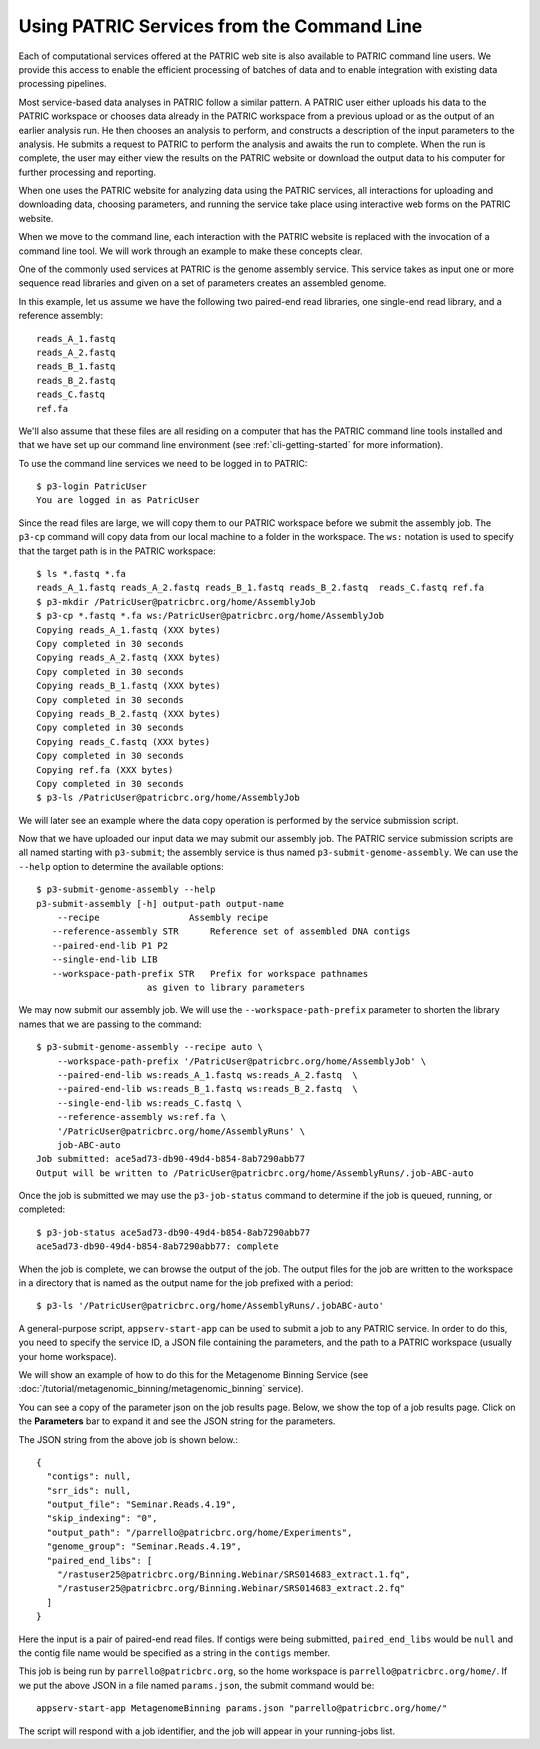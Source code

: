 .. _cli-services:

=============================================
 Using PATRIC Services from the Command Line
=============================================

Each of computational services offered at the PATRIC web site is also
available to PATRIC command line users. We provide this access to
enable the efficient processing of batches of data and to enable
integration with existing data processing pipelines.

Most service-based data analyses in PATRIC follow a similar pattern. A
PATRIC user either uploads his data to the PATRIC workspace or chooses
data already in the PATRIC workspace from a previous upload or as the
output of an earlier analysis run. He then chooses an analysis to
perform, and constructs a description of the input parameters to the
analysis. He submits a request to PATRIC to perform the analysis and
awaits the run to complete. When the run is complete, the user may
either view the results on the PATRIC website or download the output
data to his computer for further processing and reporting.

When one uses the PATRIC website for analyzing data using the PATRIC
services, all interactions for uploading and downloading data,
choosing parameters, and running the service take place using
interactive web forms on the PATRIC website.

When we move to the command line, each interaction with the PATRIC
website is replaced with the invocation of a command line tool. We
will work through an example to make these concepts clear.

One of the commonly used services at PATRIC is the genome assembly
service. This service takes as input one or more sequence read
libraries and given on a set of parameters creates an assembled
genome.

In this example, let us assume we have the following two paired-end
read libraries, one single-end read library, and a reference
assembly::

   reads_A_1.fastq
   reads_A_2.fastq
   reads_B_1.fastq
   reads_B_2.fastq
   reads_C.fastq
   ref.fa

We'll also assume that these files are all residing on a computer that
has the PATRIC command line tools installed and that we have set up
our command line environment (see :ref:`cli-getting-started` for more
information).

To use the command line services we need to be logged in to PATRIC::

 $ p3-login PatricUser
 You are logged in as PatricUser

Since the read files are large, we will copy them to our PATRIC
workspace before we submit the assembly job. The ``p3-cp`` command
will copy data from our local machine to a folder in the
workspace. The ``ws:`` notation is used to specify that the target
path is in the PATRIC workspace::

 $ ls *.fastq *.fa
 reads_A_1.fastq reads_A_2.fastq reads_B_1.fastq reads_B_2.fastq  reads_C.fastq ref.fa
 $ p3-mkdir /PatricUser@patricbrc.org/home/AssemblyJob
 $ p3-cp *.fastq *.fa ws:/PatricUser@patricbrc.org/home/AssemblyJob
 Copying reads_A_1.fastq (XXX bytes)
 Copy completed in 30 seconds
 Copying reads_A_2.fastq (XXX bytes)
 Copy completed in 30 seconds
 Copying reads_B_1.fastq (XXX bytes)
 Copy completed in 30 seconds
 Copying reads_B_2.fastq (XXX bytes)
 Copy completed in 30 seconds
 Copying reads_C.fastq (XXX bytes)
 Copy completed in 30 seconds
 Copying ref.fa (XXX bytes)
 Copy completed in 30 seconds
 $ p3-ls /PatricUser@patricbrc.org/home/AssemblyJob

We will later see an example where the data copy operation is
performed by the service submission script.

Now that we have uploaded our input data we may submit our assembly
job. The PATRIC service submission scripts are all named starting with
``p3-submit``; the assembly service is thus named
``p3-submit-genome-assembly``. We can use the ``--help`` option to
determine the available options::

 $ p3-submit-genome-assembly --help
 p3-submit-assembly [-h] output-path output-name
     --recipe		      Assembly recipe
    --reference-assembly STR      Reference set of assembled DNA contigs
    --paired-end-lib P1 P2
    --single-end-lib LIB
    --workspace-path-prefix STR   Prefix for workspace pathnames
                      as given to library parameters

We may now submit our assembly job. We will use the
``--workspace-path-prefix`` parameter to shorten the library names
that we are passing to the command::

 $ p3-submit-genome-assembly --recipe auto \
     --workspace-path-prefix '/PatricUser@patricbrc.org/home/AssemblyJob' \
     --paired-end-lib ws:reads_A_1.fastq ws:reads_A_2.fastq  \
     --paired-end-lib ws:reads_B_1.fastq ws:reads_B_2.fastq  \
     --single-end-lib ws:reads_C.fastq \
     --reference-assembly ws:ref.fa \
     '/PatricUser@patricbrc.org/home/AssemblyRuns' \
     job-ABC-auto
 Job submitted: ace5ad73-db90-49d4-b854-8ab7290abb77
 Output will be written to /PatricUser@patricbrc.org/home/AssemblyRuns/.job-ABC-auto

Once the job is submitted we may use the ``p3-job-status`` command to
determine if the job is queued, running, or completed::

 $ p3-job-status ace5ad73-db90-49d4-b854-8ab7290abb77
 ace5ad73-db90-49d4-b854-8ab7290abb77: complete

When the job is complete, we can browse the output of the job. The
output files for the job are written to the workspace in a directory
that is named as the output name for the job prefixed with a period::

 $ p3-ls '/PatricUser@patricbrc.org/home/AssemblyRuns/.jobABC-auto'

A general-purpose script, ``appserv-start-app`` can be used to submit a job to any
PATRIC service.  In order to do this, you need to specify the service ID, a JSON file
containing the parameters, and the path to a PATRIC workspace (usually your home workspace).

We will show an example of how to do this for the Metagenome Binning Service (see
:doc:`/tutorial/metagenomic_binning/metagenomic_binning` service).

You can see a copy of the parameter json on the job results page.  Below, we show
the top of a job results page.  Click on the **Parameters** bar to expand it and see
the JSON string for the parameters.

.. image:: images/parameters_page.png

The JSON string from the above job is shown below.::

 {
   "contigs": null,
   "srr_ids": null,
   "output_file": "Seminar.Reads.4.19",
   "skip_indexing": "0",
   "output_path": "/parrello@patricbrc.org/home/Experiments",
   "genome_group": "Seminar.Reads.4.19",
   "paired_end_libs": [
     "/rastuser25@patricbrc.org/Binning.Webinar/SRS014683_extract.1.fq",
     "/rastuser25@patricbrc.org/Binning.Webinar/SRS014683_extract.2.fq"
   ]
 }

Here the input is a pair of paired-end read files.  If contigs were being submitted, ``paired_end_libs`` would be ``null``
and the contig file name would be specified as a string in the ``contigs`` member.

This job is being run by ``parrello@patricbrc.org``, so the home workspace is ``parrello@patricbrc.org/home/``.
If we put the above JSON in a file named ``params.json``, the submit command would be::

 appserv-start-app MetagenomeBinning params.json "parrello@patricbrc.org/home/"

The script will respond with a job identifier, and the job will appear in your running-jobs list.

